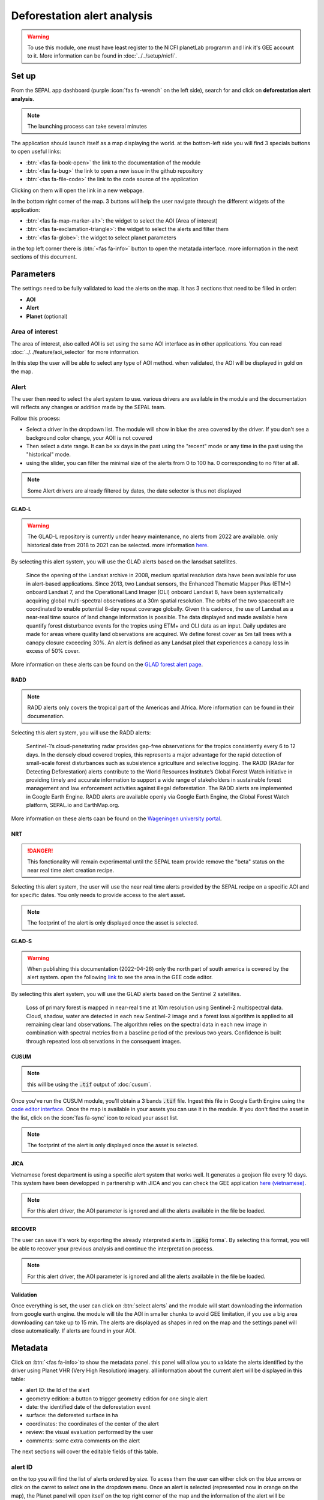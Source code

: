 Deforestation alert analysis
============================
    
.. warning::

    To use this module, one must have least register to the NICFI planetLab programm and link it's GEE account to it. More information can be found in :doc:`../../setup/nicfi`.


Set up
------

From the SEPAL app dashboard (purple :icon:`fas fa-wrench` on the left side), search for and click on **deforestation alert analysis**.

.. note::

    The launching process can take several minutes

.. thumbnail:: https://raw.githubusercontent.com/sepal-contrib/alert_module/master/doc/img/landing.png 
    :title: the interface displayed to the end user
    :group: alert-module

The application should launch itself as a map displaying the world. at the bottom-left side you will find 3 specials buttons to open useful links:  

-   :btn:`<fas fa-book-open>` the link to the documentation of the module
-   :btn:`<fas fa-bug>` the link to open a new issue in the github repository 
-   :btn:`<fas fa-file-code>` the link to the code source of the application 

Clicking on them will open the link in a new webpage.

    
In the bottom right corner of the map. 3 buttons will help the user navigate through the different widgets of the application:

-   :btn:`<fas fa-map-marker-alt>`: the widget to select the AOI (Area of interest)
-   :btn:`<fas fa-exclamation-triangle>`: the widget to select the alerts and filter them
-   :btn:`<fas fa-globe>`: the widget to select planet parameters

in the top left corner there is :btn:`<fas fa-info>` button to open the metatada interface. more information in the next sections of this document.

.. thumbnail:: https://raw.githubusercontent.com/sepal-contrib/alert_module/master/doc/img/widgets.png 
    :title: the different areas of interaction of the module
    :group: alert-module
    
Parameters
----------

The settings need to be fully validated to load the alerts on the map. It has 3 sections that need to be filled in order:

-   **AOI**
-   **Alert**
-   **Planet** (optional)

Area of interest
^^^^^^^^^^^^^^^^

The area of interest, also called AOI is set using the same AOI interface as in other applications. You can read :doc:`../../feature/aoi_selector` for more information. 

In this step the user will be able to select any type of AOI method. when validated, the AOI will be displayed in gold on the map. 

.. thumbnail:: https://raw.githubusercontent.com/sepal-contrib/alert_module/master/doc/img/aoi.png 
    :title: The selection of an AOI.
    :group: alert-module

Alert
^^^^^

The user then need to select the alert system to use. various drivers are available in the module and the documentation will reflects any changes or addition made by the SEPAL team.

Follow this process:

-   Select a driver in the dropdown list. The module will show in blue the area covered by the driver. If you don't see a background color change, your AOII is not covered
-   Then select a date range. It can be xx days in the past using the "recent" mode or any time in the past using the "historical" mode. 
-   using the slider, you can filter the minimal size of the alerts from 0 to 100 ha. 0 corresponding to no filter at all.

.. note::

    Some Alert drivers are already filtered by dates, the date selector is thus not displayed
    

.. thumbnail:: https://raw.githubusercontent.com/sepal-contrib/alert_module/master/doc/img/glad_l_settings.png 
    :width: 24%
    :title: when selecting The GLAD-L widget
    :group: alert-module
    
.. thumbnail:: https://raw.githubusercontent.com/sepal-contrib/alert_module/master/doc/img/radd_settings.png 
    :width: 24%
    :title: when selecting The RADD widget
    :group: alert-module
    
.. thumbnail:: https://raw.githubusercontent.com/sepal-contrib/alert_module/master/doc/img/nrt_settings.png 
    :width: 24%
    :title: when selecting The NRT widget
    :group: alert-module
    
.. thumbnail:: https://raw.githubusercontent.com/sepal-contrib/alert_module/master/doc/img/glad_s_settings.png 
    :width: 24%
    :title: when selecting The GLAD-S widget
    :group: alert-module
    
.. thumbnail:: https://raw.githubusercontent.com/sepal-contrib/alert_module/master/doc/img/cusum_settings.png 
    :width: 24%
    :title: when selecting The CUSUM widget
    :group: alert-module
    
.. thumbnail:: https://raw.githubusercontent.com/sepal-contrib/alert_module/master/doc/img/jica_settings.png 
    :width: 24%
    :title: when selecting The JICA widget
    :group: alert-module
    
.. thumbnail:: https://raw.githubusercontent.com/sepal-contrib/alert_module/master/doc/img/recover_settings.png 
    :width: 24%
    :title: when selecting The RECOVER widget
    :group: alert-module

GLAD-L
######

.. warning::

    The GLAD-L repository is currently under heavy maintenance, no alerts from 2022 are available. only historical date from 2018 to 2021 can be selected. more information `here <https://code.earthengine.google.com/4c46540499ee0f7b7c14959a069927d2>`__.

By selecting this alert system, you will use the GLAD alerts based on the lansdsat satellites.

    Since the opening of the Landsat archive in 2008, medium spatial resolution data have been available for use in alert-based applications.  Since 2013, two Landsat sensors, the Enhanced Thematic Mapper Plus (ETM+) onboard Landsat 7, and the Operational Land Imager (OLI) onboard Landsat 8, have been systematically acquiring global multi-spectral observations at a 30m spatial resolution.  The orbits of the two spacecraft are coordinated to enable potential 8-day repeat coverage globally.   Given this cadence, the use of Landsat as a near-real time source of land change information is possible. The data displayed and made available here quantify forest disturbance events for the tropics using ETM+ and OLI data as an input.  Daily updates are made for areas where quality land observations are acquired.  We define forest cover as 5m tall trees with a canopy closure exceeding 30%.  An alert is defined as any Landsat pixel that experiences a canopy loss in excess of 50% cover.
    
More information on these alerts can be found on the `GLAD forest alert page <https://glad.umd.edu/dataset/glad-forest-alerts>`__.

RADD
####

.. note::

    RADD alerts only covers the tropical part of the Americas and Africa. More information can be found in their documenation.
    
Selecting this alert system, you will use the RADD alerts: 

    Sentinel-1’s cloud-penetrating radar provides gap-free observations for the tropics consistently every 6 to 12 days. In the densely cloud covered tropics, this represents a major advantage for the rapid detection of small-scale forest disturbances such as subsistence agriculture and selective logging. The RADD (RAdar for Detecting Deforestation) alerts contribute to the World Resources Institute’s Global Forest Watch initiative in providing timely and accurate information to support a wide range of stakeholders in sustainable forest management and law enforcement activities against illegal deforestation. The RADD alerts are implemented in Google Earth Engine. RADD alerts are available openly via Google Earth Engine, the Global Forest Watch platform, SEPAL.io and EarthMap.org.
    
More information on these alerts caan be found on the `Wageningen university portal <https://www.wur.nl/en/Research-Results/Chair-groups/Environmental-Sciences/Laboratory-of-Geo-information-Science-and-Remote-Sensing/Research/Sensing-measuring/RADD-Forest-Disturbance-Alert.htm>`__.

NRT
###

.. danger::

    This fonctionality will remain experimental until the SEPAL team provide remove the "beta" status on the near real time alert creation recipe. 
    
Selecting this alert system, the user will use the near real time alerts provided by the SEPAL recipe on a specific AOI and for specific dates. 
You only needs to provide access to the alert asset.

.. note:: 

    The footprint of the alert is only displayed once the asset is selected.

GLAD-S
######

.. warning::

    When publishing this documentation (2022-04-26) only the north part of south america is covered by the alert system. open the following `link <https://code.earthengine.google.com/3b5238d7558dbafec5072838f1bac1e9?hideCode=true>`__ to see the area in the GEE code editor. 
    
By selecting this alert system, you will use the GLAD alerts based on the Sentinel 2 satellites.

    Loss of primary forest is mapped in near-real time at 10m resolution using Sentinel-2 multispectral data. Cloud, shadow, water are detected in each new Sentinel-2 image and a forest loss algorithm is applied to all remaining clear land observations. The algorithm relies on the spectral data in each new image in combination with spectral metrics from a baseline period of the previous two years. Confidence is built through repeated loss observations in the consequent images. 
    
CUSUM
#####

.. note::

    this will be using the :code:`.tif` output of :doc:`cusum`.
    
Once you've run the CUSUM module, you'll obtain a 3 bands :code:`.tif` file. Ingest this file in Google Earth Engine using the `code editor interface <https://code.earthengine.google.com/>`__. Once the map is available in your assets you can use it in the module. If you don't find the asset in the list, click on the :icon:`fas fa-sync` icon to reload your asset list.

.. note:: 

    The footprint of the alert is only displayed once the asset is selected.
    
JICA 
####

Vietnamese forest department is using a specific alert system that works well. It generates a geojson file every 10 days. This system have been developped in partnership with JICA and you can check the GEE application `here (vietnamese) <http://canhbaomatrung.kiemlam.org.vn>`__.

.. note:: 

    For this alert driver, the AOI parameter is ignored and all the alerts available in the file be loaded.

RECOVER
#######

The user can save it's work by exporting the already interpreted alerts in :code:`.gpkg` forma`. By selecting this format, you will be able to recover your previous analysis and continue the interpretation process.

.. note:: 

    For this alert driver, the AOI parameter is ignored and all the alerts available in the file be loaded.


Validation
##########

Once everything is set, the user can click on :btn:`select alerts` and the module will start downloading the information from google earth engine. the module will tile the AOI in smaller chunks to avoid GEE limitation, if you use a big area downloading can take up to 15 min. The alerts are displayed as shapes in red on the map and the settings panel will close automatically. If alerts are found in your AOI.

.. thumbnail:: https://raw.githubusercontent.com/sepal-contrib/alert_module/master/doc/img/alerts.png 
    :title: The selected alerts displayed on the map.
    :group: alert-module
    
Metadata
--------

Click on :btn:`<fas fa-info>`to show the metadata panel. this panel will allow you to validate the alerts identified by the driver using Planet VHR (Very High Resolution) imagery. all information about the current alert will be displayed in this table: 

-   alert ID: the Id of the alert 
-   geometry edition: a button to trigger geometry edition for one single alert  
-   date: the identified date of the deforestation event
-   surface: the deforested surface in ha
-   coordinates: the coordinates of the center of the alert
-   review: the visual evaluation performed by the user 
-   comments: some extra comments on the alert

The next sections will cover the editable fields of this table.

.. thumbnail:: https://raw.githubusercontent.com/sepal-contrib/alert_module/master/doc/img/metadata.png 
    :title: the metadata of the alerts
    :group: alert-module

alert ID
^^^^^^^^

on the top you will find the list of alerts ordered by size. To acess them the user can either click on the blue arrows or click on the carret to select one in the dropdown menu. Once an alert is selected (represented now in orange on the map), the Planet panel will open itself on the top right corner of the map and the information of the alert will be displayed.

.. tip::

    To jump from one alert to another, the user can also directly click on the map, the information will be loaded automatically.
    
.. thumbnail:: https://raw.githubusercontent.com/sepal-contrib/alert_module/master/doc/img/select_alert.png 
    :title: select an alert in the list to hydrate the alert table
    :group: alert-module

Geometry edition
^^^^^^^^^^^^^^^^

Some drivers perform automatic analysis and sometimes the geometry of the alerts poorly represent what you see on the VHR imagery. Using this module you can redifine the geometry before exporting your results to perfectly fit the deforested area.

-   Click on :btn:`edit geometry`. It will release the edition interface (1). 
-   Click on :btn:`<fas fa-edit>` to start edition and move the white square to add or remove vertices. 
-   Once done click on :btn:`save` to exit the edition mode

.. thumbnail:: https://raw.githubusercontent.com/sepal-contrib/alert_module/master/doc/img/edit.png 
    :title: the edition interface
    :group: alert-module

alternatively: 

-   Click on :btn:`<fas fa-trash>`to start the deletion interface
-   Click on :btn:`clear all` to remove the edited geometry. The geometry will be returned to it's original state before any edition was done. 

.. thumbnail:: https://raw.githubusercontent.com/sepal-contrib/alert_module/master/doc/img/clear.png 
    :title: the reset process to cancel any edition
    :group: alert-module

Once the edition is completed click again on the button in the metada panel to stop edition: :btn:`finish edition`.

Date 
^^^^

If the selected driver embed the dates of the alerts, this field will be prefield with a meaningfull date of deforestation event, if not we take the date found in the file title. 

Once the deforestation event is identified you might want to update the date value to reflect what you see on the VHR imagery. Click in the field to use the datepicker.

Review
^^^^^^

By default all alerts are set to :code:`unset`. After interpreting the Planet imagery, change the value of the radio "review" from:

- :code:`yes`: the alert is valid as well as the date
- :code:`no`: the alert is not valid (no deforestation event)
- :code:`unset`: no review has been performed

Comments
^^^^^^^^

You can fill this comment section with any aditional information you might want. There is no size limits.

Export
^^^^^^

At the very bottom of the metadata panel 3 exportation button can be found. Each one will export the alerts and their reviews in a specific format.

to kml
######

Export the alerts as a :code:`.kml` file readable with Google Earth. each alert will use its ID as label. You can export them at the beggining of the review if you want to use Google earth in the review process. 

to gpkg
#######

Export the alerts as a :code:`.gpkg` file readable by any GIS software. it will embed the geometry and all the properties associated with each feature/alert (including the original geometry). This file can be used to save progresses and reused as an input of the process. 

to csv
######

Export the alerts as a :code:`.csv` file. each alert proerties are kept and the file represents each feature using the coordinates (lattitude/longitude) of the center of each alert. 

Planet imagery
--------------

To interprete the validity of the alert, this module is based on the Planet NICFI imagery.

Parameters
^^^^^^^^^^

.. note::

    this panel is fully optional. If nothing is set, The module will use Planet NICFI level 1 data (monthly mosaics). If you have a NICFI level 2 access, providing your API key will grant you access to daily imagery.

click on :btn:`<fas fa-globe>` to access the`planet API interface. In this panel you can connect to your Planet Profile using either your credentials or your password.

-   Select the credentail mode between "credentials" and "API key"
-   Set and validate your credentials 

If the icon is green then you are connected. 

Click on :btn:`NICFI` to see the details of the substrictions available with your profile. If the level 2 data are accecible you will be granted access to daily imagery for reviewing steps.

.. thumbnail:: https://raw.githubusercontent.com/sepal-contrib/alert_module/master/doc/img/level0.png 
    :width: 32%
    :title: the level 0 subsciption to Planet imagery
    :group: alert-module
    
.. thumbnail:: https://raw.githubusercontent.com/sepal-contrib/alert_module/master/doc/img/level1.png 
    :width: 32%
    :title: the level 1 subsciption to Planet imagery
    :group: alert-module
    
.. thumbnail:: https://raw.githubusercontent.com/sepal-contrib/alert_module/master/doc/img/level2.png 
    :width: 32%
    :title: the level 2 subsciption to Planet imagery
    :group: alert-module
    
Advance parameters
^^^^^^^^^^^^^^^^^^

Once validated you'll be able to modify the Planet advance parameters. These parameters are used to request images to Planet, some default parameters have been set but changes may improve the readability of the image. 

-   **number of images**: the max number of images to display on the map, default to 6
-   **day before**: number of previous day the interface can search for images. useful when lot of cloud coverage, default to 1 
-   **day after**: number of previous day the interface can search for images. useful when lot of cloud coverage, default to 1
-   **cloud coverage**: the requested maximal cloud coverage of the images, default to 20%

.. thumbnail:: https://raw.githubusercontent.com/sepal-contrib/alert_module/master/doc/img/planet_settings.png 
    :title: The planet settings
    :group: alert-module

Level 1 (monthly)
^^^^^^^^^^^^^^^^^

Level 1 data are monthly mosaics. when a alert is clicked, the module will load the closest month from the observation date. the user can then use the Planet navigator to change the displayed image. 
Click on the :btn:`<fas fa-palette>` to change the color of the images from CIR to RGB. The user can select the monthly mosaic directly from the dropdown menu or use the navigation buttons. :btn:`<fas fa-chevron-left>` (res. :btn:`<fas fa-chevron-right>`) will move from one mont in the past (res. in the future). The :btn:`<fas fa-circle>` will set back on the closest date from the observation date. 

.. thumbnail:: https://raw.githubusercontent.com/sepal-contrib/alert_module/master/doc/img/planet_monthly_rgb.png 
    :width: 49%
    :title: the planet monthly mosaic displayed in rgb
    :group: alert-module
    
Level 2 (daily)
^^^^^^^^^^^^^^^

.. warning::

    This option is only available for users that have a NICFI level 2 access.
    
Level 2 data are daily imagery. When an alert is clicked, the module will load the closest day from the observation date and display images using the advanced parameters provided by the user. 

.. tip::

    Multiple images are displayed at once so don't hesitate to play with the layer control to hide and show different scenes.
    
Thus user can navigate through the images using the buttons in the Planet navigator. Click on :btn:`<fas fa-chevron-left>` (res. :btn:`<fas fa-chevron-right>`) to move one day in the past (res. one day in the future). Click on :btn:`<fas fa-chevron-double-left>` (res. :btn:`<fas fa-chevron-double-right>`) to move one month in the past (res. one month in the future). The :btn:`<fas fa-circle>` will set back on the closest date from the observation date. 

.. thumbnail:: https://raw.githubusercontent.com/sepal-contrib/alert_module/master/doc/img/planet_daily.png 
    :title: the planet daily mosaic displayed in cir
    :group: alert-module
